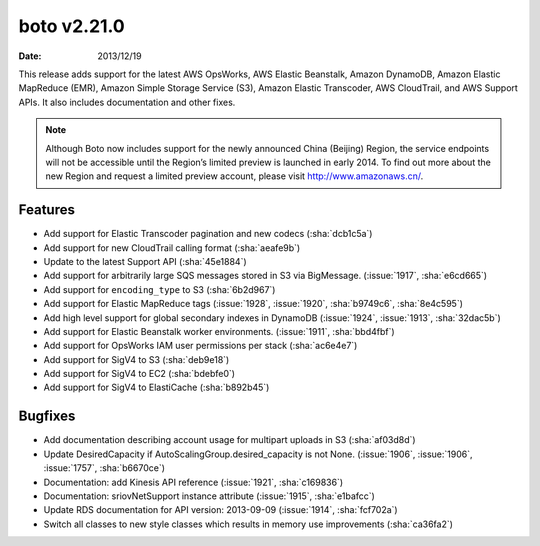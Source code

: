 boto v2.21.0
============

:date: 2013/12/19

This release adds support for the latest AWS OpsWorks, AWS Elastic Beanstalk,
Amazon DynamoDB, Amazon Elastic MapReduce (EMR), Amazon Simple Storage Service
(S3), Amazon Elastic Transcoder, AWS CloudTrail, and AWS Support APIs. It also
includes documentation and other fixes.

.. note::

    Although Boto now includes support for the newly announced China (Beijing)
    Region, the service endpoints will not be accessible until the Region’s
    limited preview is launched in early 2014. To find out more about the new
    Region and request a limited preview account, please visit
    http://www.amazonaws.cn/.


Features
--------
* Add support for Elastic Transcoder pagination and new codecs (:sha:`dcb1c5a`)
* Add support for new CloudTrail calling format (:sha:`aeafe9b`)
* Update to the latest Support API (:sha:`45e1884`)
* Add support for arbitrarily large SQS messages stored in S3 via BigMessage. (:issue:`1917`, :sha:`e6cd665`)
* Add support for ``encoding_type`` to S3 (:sha:`6b2d967`)
* Add support for Elastic MapReduce tags (:issue:`1928`, :issue:`1920`, :sha:`b9749c6`, :sha:`8e4c595`)
* Add high level support for global secondary indexes in DynamoDB (:issue:`1924`, :issue:`1913`, :sha:`32dac5b`)
* Add support for Elastic Beanstalk worker environments. (:issue:`1911`, :sha:`bbd4fbf`)
* Add support for OpsWorks IAM user permissions per stack (:sha:`ac6e4e7`)
* Add support for SigV4 to S3 (:sha:`deb9e18`)
* Add support for SigV4 to EC2 (:sha:`bdebfe0`)
* Add support for SigV4 to ElastiCache (:sha:`b892b45`)


Bugfixes
--------
* Add documentation describing account usage for multipart uploads in S3 (:sha:`af03d8d`)
* Update DesiredCapacity if AutoScalingGroup.desired_capacity is not None. (:issue:`1906`, :issue:`1906`, :issue:`1757`, :sha:`b6670ce`)
* Documentation: add Kinesis API reference (:issue:`1921`, :sha:`c169836`)
* Documentation: sriovNetSupport instance attribute (:issue:`1915`, :sha:`e1bafcc`)
* Update RDS documentation for API version: 2013-09-09 (:issue:`1914`, :sha:`fcf702a`)
* Switch all classes to new style classes which results in memory use improvements (:sha:`ca36fa2`)
